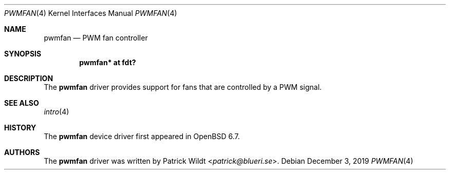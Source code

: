.\"	$OpenBSD: pwmfan.4,v 1.1 2019/12/03 09:40:56 patrick Exp $
.\"
.\" Copyright (c) 2019 Patrick Wildt <patrick@blueri.se>
.\"
.\" Permission to use, copy, modify, and distribute this software for any
.\" purpose with or without fee is hereby granted, provided that the above
.\" copyright notice and this permission notice appear in all copies.
.\"
.\" THE SOFTWARE IS PROVIDED "AS IS" AND THE AUTHOR DISCLAIMS ALL WARRANTIES
.\" WITH REGARD TO THIS SOFTWARE INCLUDING ALL IMPLIED WARRANTIES OF
.\" MERCHANTABILITY AND FITNESS. IN NO EVENT SHALL THE AUTHOR BE LIABLE FOR
.\" ANY SPECIAL, DIRECT, INDIRECT, OR CONSEQUENTIAL DAMAGES OR ANY DAMAGES
.\" WHATSOEVER RESULTING FROM LOSS OF USE, DATA OR PROFITS, WHETHER IN AN
.\" ACTION OF CONTRACT, NEGLIGENCE OR OTHER TORTIOUS ACTION, ARISING OUT OF
.\" OR IN CONNECTION WITH THE USE OR PERFORMANCE OF THIS SOFTWARE.
.\"
.Dd $Mdocdate: December 3 2019 $
.Dt PWMFAN 4
.Os
.Sh NAME
.Nm pwmfan
.Nd PWM fan controller
.Sh SYNOPSIS
.Cd "pwmfan* at fdt?"
.Sh DESCRIPTION
The
.Nm
driver provides support for fans that are controlled by a PWM signal.
.Sh SEE ALSO
.Xr intro 4
.Sh HISTORY
The
.Nm
device driver first appeared in
.Ox 6.7 .
.Sh AUTHORS
.An -nosplit
The
.Nm
driver was written by
.An Patrick Wildt Aq Mt patrick@blueri.se .
